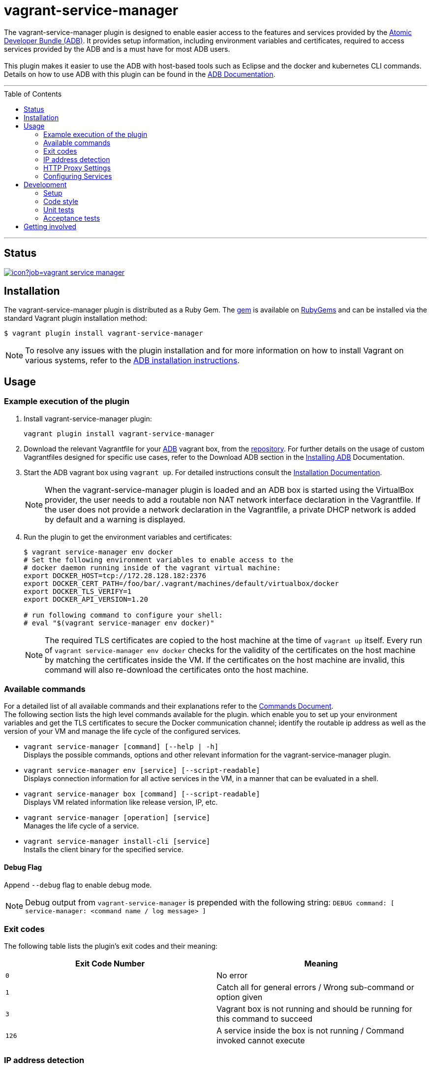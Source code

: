 = vagrant-service-manager
:toc:
:toc-placement!:

The vagrant-service-manager plugin is designed to enable
easier access to the features and services provided by the
https://github.com/projectatomic/adb-atomic-developer-bundle[Atomic
Developer Bundle (ADB)]. It provides setup information, including
environment variables and certificates, required to access services
provided by the ADB and is a must have for most ADB users. +
 +
This plugin makes it easier to use the ADB with host-based tools such as
Eclipse and the docker and kubernetes CLI commands. Details on how to
use ADB with this plugin can be found in the
https://github.com/projectatomic/adb-atomic-developer-bundle/blob/master/docs/using.rst[ADB
Documentation].

'''
toc::[]
'''

== Status

[[img-build-status]]
image::https://ci.centos.org/buildStatus/icon?job=vagrant-service-manager[link="https://ci.centos.org/job/vagrant-service-manager"]

== Installation

The vagrant-service-manager plugin is distributed as a Ruby Gem.
The https://rubygems.org/gems/vagrant-service-manager[gem] is available on
https://rubygems.org[RubyGems] and can be installed via the standard
Vagrant plugin installation method:

------------------------------------------------
$ vagrant plugin install vagrant-service-manager
------------------------------------------------

NOTE: To resolve any issues with the plugin installation and for more information on how to install Vagrant on various systems, refer to the
https://github.com/projectatomic/adb-atomic-developer-bundle/blob/master/docs/installing.rst[ADB installation instructions].

== Usage

=== Example execution of the plugin

1.  Install vagrant-service-manager plugin:
+
----------------------------------------------
vagrant plugin install vagrant-service-manager
----------------------------------------------

1.  Download the relevant Vagrantfile for your
https://github.com/projectatomic/adb-atomic-developer-bundle[ADB]
vagrant box, from the
https://github.com/projectatomic/adb-atomic-developer-bundle/tree/master/components/centos[repository].
For further details on the usage of custom Vagrantfiles designed for
specific use cases, refer to the Download ADB section in the
https://github.com/projectatomic/adb-atomic-developer-bundle/blob/master/docs/installing.adoc[Installing ADB] Documentation.

1.  Start the ADB vagrant box using `vagrant up`. For detailed
instructions consult the
https://github.com/projectatomic/adb-atomic-developer-bundle/blob/master/docs/installing.rst[Installation
Documentation].
+
NOTE: When the vagrant-service-manager plugin is loaded and an ADB box is
started using the VirtualBox provider, the user needs to add a routable
non NAT network interface declaration in the Vagrantfile. If the user
does not provide a network declaration in the Vagrantfile, a private
DHCP network is added by default and a warning is displayed.

1.  Run the plugin to get the environment variables and certificates:
+
----------------------------------------------------------------------------
$ vagrant service-manager env docker
# Set the following environment variables to enable access to the
# docker daemon running inside of the vagrant virtual machine:
export DOCKER_HOST=tcp://172.28.128.182:2376
export DOCKER_CERT_PATH=/foo/bar/.vagrant/machines/default/virtualbox/docker
export DOCKER_TLS_VERIFY=1
export DOCKER_API_VERSION=1.20

# run following command to configure your shell:
# eval "$(vagrant service-manager env docker)"
----------------------------------------------------------------------------
+
NOTE: The required TLS certificates are copied to the host machine at
the time of `vagrant up` itself. Every run of
`vagrant service-manager env docker` checks for the validity of the
certificates on the host machine by matching the certificates inside the
VM. If the certificates on the host machine are invalid, this command
will also re-download the certificates onto the host machine.

=== Available commands

For a detailed list of all available commands and their explanations refer
 to the link:commands.adoc[Commands Document]. +
The following section lists the high level commands available for the plugin.
which enable you to set up your environment variables and get the TLS
certificates to secure the Docker communication channel; identify the
routable ip address as well as the version of your VM and manage the life
cycle of the configured services.

- `vagrant service-manager [command] [--help | -h]` +
Displays the possible commands, options and other relevant information
for the vagrant-service-manager plugin.

-  `vagrant service-manager env [service] [--script-readable]` +
Displays connection information for all active services in the VM, in a
manner that can be evaluated in a shell.

-  `vagrant service-manager box [command] [--script-readable]` +
Displays VM related information like release version, IP, etc.

-  `vagrant service-manager [operation] [service]` +
Manages the life cycle of a service.

- `vagrant service-manager install-cli [service]` +
Installs the client binary for the specified service.

[[debug-flag]]
==== Debug Flag

Append `--debug` flag to enable debug mode.

NOTE: Debug output from `vagrant-service-manager` is prepended with
the following string:
`DEBUG command: [ service-manager: <command name / log message> ]`

=== Exit codes

The following table lists the plugin's exit codes and their meaning:

[cols=",",options="header",]
|=======================================================================
|Exit Code Number |Meaning
|`0` |No error

|`1` |Catch all for general errors / Wrong sub-command or option given

|`3` |Vagrant box is not running and should be running for this command
to succeed

|`126` |A service inside the box is not running / Command invoked cannot
execute
|=======================================================================

=== IP address detection

There is no standardized way of detecting Vagrant box IP addresses. This
code uses the last IPv4 address available from the set of configured
addresses that are _up_. i.e. if eth0, eth1, and eth2 are all up and
have IPv4 addresses, the address on eth2 is used.

=== HTTP Proxy Settings

In an environment where the HTTP traffic needs to pass through an
HTTP proxy server, set the `http_proxy`, `http_proxy_user` and
`http_proxy_password` proxy configurations in the Vagrantfiles to enable
services like Docker and OpenShift to function correctly. +
You can do so via:
 +
-----
config.servicemanager.http_proxy = <Proxy URL>
config.servicemanager.http_proxy_user = <Proxy user name>
config.servicemanager.http_proxy_password = <Proxy user password>
-----

When these settings are applied, they are passed through to the Docker and OpenShift services. In an unauthenticated proxy environment, the `http_proxy_user` and `http_proxy_password` configurations can be omitted.

=== Configuring Services
The vagrant-service-manager helps you configure the service of your choice:

. Enable the desired service(s) in the ADB Vagrantfile as:
+
`config.servicemanager.services = 'openshift'`
+
[NOTE]
====
- Docker is the default service for the Atomic Developer Bundle and does not require any configuration to ensure it is started whereas, the Red Hat Enterprise Linux Container Development Kit, which is based on ADB, automatically starts OpenShift. +
- You can use a comma-separated list to enable multiple services. For instance: docker, openshift.
====

. Enable the relevant option for the services you have selected in the Vagrantfile. For example, specific versions of OpenShift can be set using the following variables:
+

- `config.servicemanager.openshift_docker_registry = "docker.io"` - Specifies the registry from where the OpenShift image is pulled.
+
- `config.servicemanager.openshift_image_name = "openshift/origin"` - Specifies the image to be used.
+
- `config.servicemanager.openshift_image_tag = "v1.3.0"` - Specifies the version of the image to be used.


== Development

=== Setup

1. After cloning the repository, install the http://bundler.io/[Bundler]
gem:
+
---------------------
$ gem install bundler -v 1.12.5
---------------------
+
NOTE: You need to specify version 1.12.5. It will not work with the latest version of Bundler.


1. Then setup your project dependencies:
+
----------------
$ bundle install
----------------

1. The build is driven via `rake`. All build related tasks should be executed
in the Bundler environment, for example `bundle exec rake clean`. You can get a
list of available Rake tasks via:
+
---------------------
$ bundle exec rake -T
---------------------

=== Code style

As most other open-source projects, vagrant-service-manager has a set of conventions
about how to write code for it. It follows the
https://github.com/bbatsov/ruby-style-guide[Ruby Style Guide].

You can verify that your changes adhere to this style using the
 http://batsov.com/rubocop[RuboCop] Rake task:

--------------------------
$ bundle exec rake rubocop
--------------------------

=== Unit tests

The source contains a set of http://ruby-doc.org/stdlib-2.0.0/libdoc/minitest/rdoc/MiniTest.html[Minitest]
unit tests. They can be run as follows:

To run the entire test suite:

------------------------
$ bundle exec rake test
------------------------

To run a single test:

-------------------------------------------------
$ bundle exec rake test TEST=<path to test file>
-------------------------------------------------

=== Acceptance tests

The source also contains a set of https://cucumber.io/[Cucumber]
acceptance tests. They can be run via:

---------------------------
$ bundle exec rake features
---------------------------

You can run a single feature specifying the path to the feature file
to run via the _FEATURE_ environment variable:

-----------------------------------------------------------------------
$ bundle exec rake features FEATURE=features/<feature-filename>.feature
-----------------------------------------------------------------------

NOTE: These Cucumber tests do not run on Windows, pending resolution of
https://github.com/projectatomic/vagrant-service-manager/issues/213[Issue #213].

==== Controlling virtualization provider and box type via _PROVIDER_ and _BOX_ environment variables

Per default, only the scenarios for ADB in combination with the
VirtualBox provider are run. However, you can also run the tests against CDK
and/or use the Libvirt provider using the environment variables _BOX_
and _PROVIDER_ respectively:

-----------------------------------------------------
# Run tests against CDK using Libvirt
$ bundle exec rake features BOX=cdk PROVIDER=libvirt

# Run against ADB and CDK (boxes are comma separated)
$ bundle exec rake features BOX=cdk,adb

# Run against ADB and CDK using VirtualBox and Libvirt
$ bundle exec rake features BOX=cdk,adb PROVIDER=libvirt,virtualbox
-----------------------------------------------------

==== Test boxes

The _features_ task will transparently download the required Vagrant
boxes and cache them in the _.boxes_ directory. The cache can be cleared
via the _clean_boxes_ task. For implementation details refer to the
https://github.com/projectatomic/vagrant-service-manager/blob/master/Rakefile[Rakefile].

Using the variable _NIGHTLY=true_ you can make sure that the
latest nightly build of the CDK is used (VPN access required).

--------------------------------------------------
# Uses the latest nightly build of the CDK instead of the latest public release as per developer.redhat.com
$ bundle exec rake features BOX=cdk NIGHTLY=true
--------------------------------------------------

NOTE: Per default the latest public release of the CDK is used.

==== Cucumber tags

Some of the scenarios take a long time to run, so in order to keep the
turn-around time on the development machine acceptable, we also make
use of the _@ci-only_ https://github.com/cucumber/cucumber/wiki/Tags[tag].

Per default scenarios annotated with _@ci-only_ are only run on the
https://ci.centos.org/job/vagrant-service-manager[CI server]. Also, to run these tests locally,
you need to activate the _all_ profile:

--------------------------------------------------
bundle exec rake features CUCUMBER_OPTS='-p all'
--------------------------------------------------

For other defined profiles refer to Cucumber config file https://github.com/projectatomic/vagrant-service-manager/blob/master/.config/cucumber.yml[cucumber.yml].

==== Cucumber test reports

After test execution, the Cucumber test reports can be found under
_build/features_report.html_. They can be opened via:

---------------------------------------
$ bundle exec rake features:open_report
---------------------------------------

== Getting involved

We welcome your input. You can submit issues or pull requests with
respect to the vagrant-service-manager plugin. Refer to the
https://github.com/projectatomic/vagrant-service-manager/blob/master/CONTRIBUTING.adoc[contributing
guidelines] for detailed information on how to contribute to this
plugin.

You can contact us on:

* IRC: #atomic and #nulecule on freenode
* Mailing List: container-tools@redhat.com
